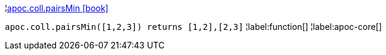 ¦xref::overview/apoc.coll/apoc.coll.pairsMin.adoc[apoc.coll.pairsMin icon:book[]] +

`apoc.coll.pairsMin([1,2,3]) returns [1,2],[2,3]`
¦label:function[]
¦label:apoc-core[]
